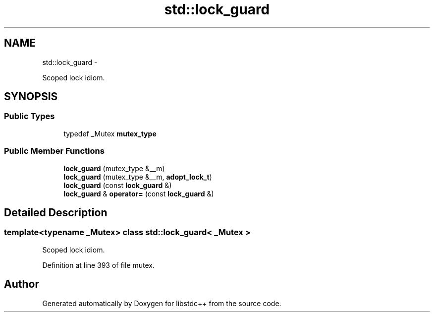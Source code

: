 .TH "std::lock_guard" 3 "Sun Oct 10 2010" "libstdc++" \" -*- nroff -*-
.ad l
.nh
.SH NAME
std::lock_guard \- 
.PP
Scoped lock idiom.  

.SH SYNOPSIS
.br
.PP
.SS "Public Types"

.in +1c
.ti -1c
.RI "typedef _Mutex \fBmutex_type\fP"
.br
.in -1c
.SS "Public Member Functions"

.in +1c
.ti -1c
.RI "\fBlock_guard\fP (mutex_type &__m)"
.br
.ti -1c
.RI "\fBlock_guard\fP (mutex_type &__m, \fBadopt_lock_t\fP)"
.br
.ti -1c
.RI "\fBlock_guard\fP (const \fBlock_guard\fP &)"
.br
.ti -1c
.RI "\fBlock_guard\fP & \fBoperator=\fP (const \fBlock_guard\fP &)"
.br
.in -1c
.SH "Detailed Description"
.PP 

.SS "template<typename _Mutex> class std::lock_guard< _Mutex >"
Scoped lock idiom. 
.PP
Definition at line 393 of file mutex.

.SH "Author"
.PP 
Generated automatically by Doxygen for libstdc++ from the source code.
